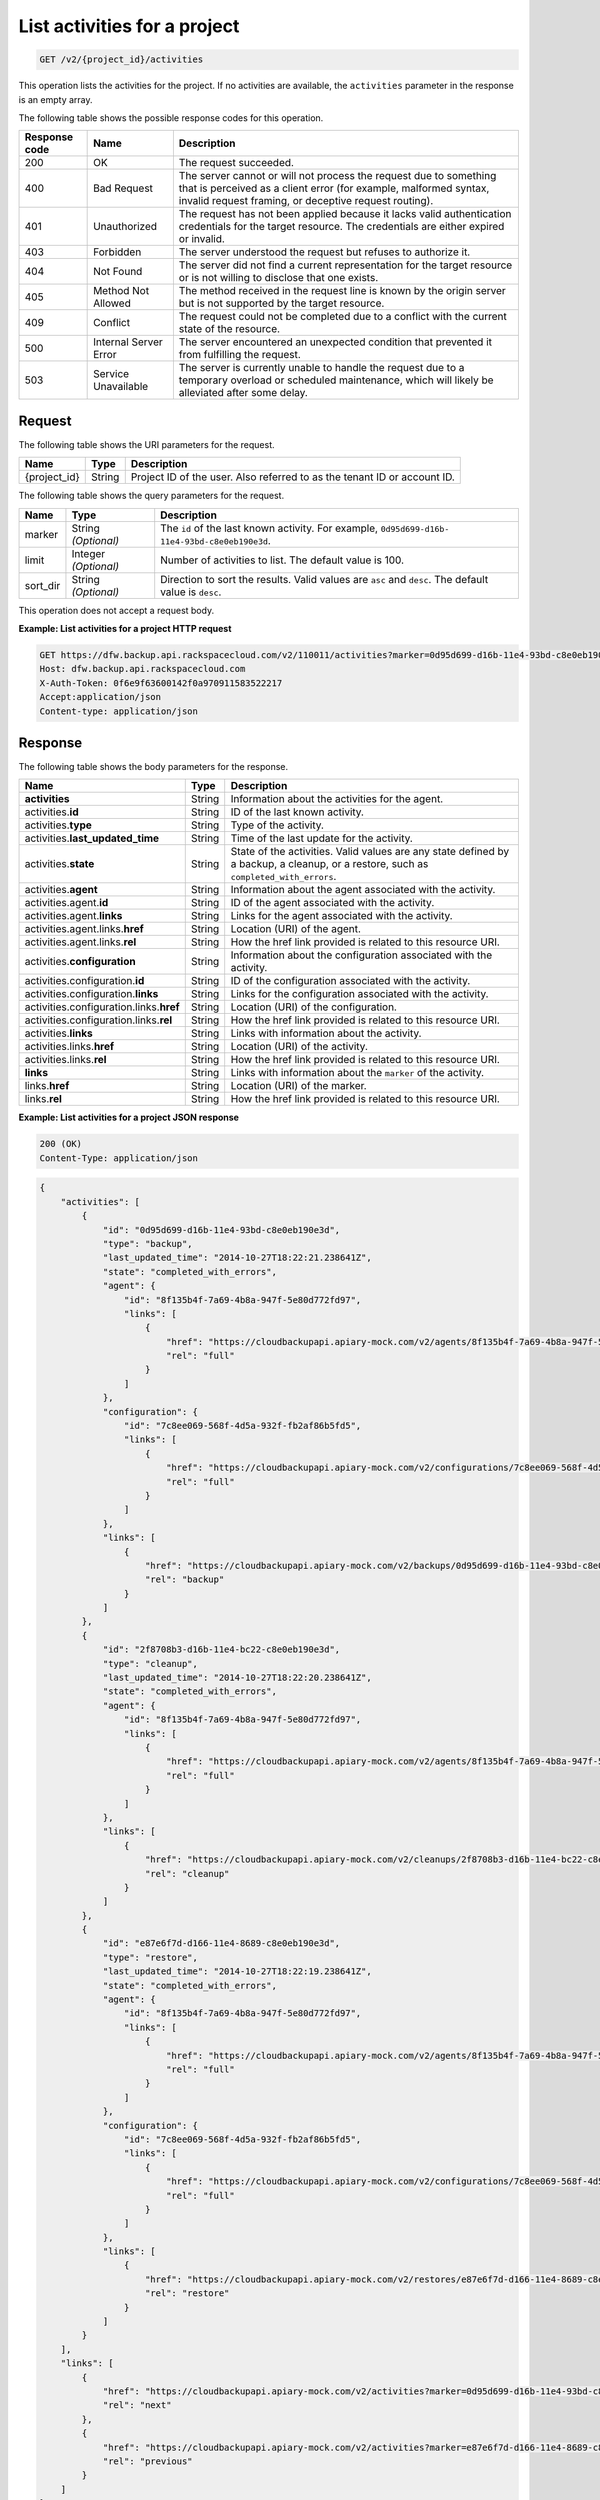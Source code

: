 
.. _get-activities-for-a-project:

List activities for a project
^^^^^^^^^^^^^^^^^^^^^^^^^^^^^^^^^^^^^^^^^^^^^^^^^^^^^^^^^^^^^^^^^^^^^^^^^^^^^^^^

.. code::

    GET /v2/{project_id}/activities

This operation lists the activities for the project. If no activities are available, the ``activities`` parameter in the response is an empty array.



The following table shows the possible response codes for this operation.


+---------------+-----------------+-----------------------------------------------------------+
|Response code  |Name             |Description                                                |
+===============+=================+===========================================================+
|200            | OK              | The request succeeded.                                    |
+---------------+-----------------+-----------------------------------------------------------+
|400            | Bad Request     | The server cannot or will not process the request         |
|               |                 | due to something that is perceived as a client error      |
|               |                 | (for example, malformed syntax, invalid request framing,  |
|               |                 | or deceptive request routing).                            |
+---------------+-----------------+-----------------------------------------------------------+
|401            | Unauthorized    | The request has not been applied because it lacks         |
|               |                 | valid authentication credentials for the target           |
|               |                 | resource. The credentials are either expired or invalid.  |
+---------------+-----------------+-----------------------------------------------------------+
|403            | Forbidden       | The server understood the request but refuses             |
|               |                 | to authorize it.                                          |
+---------------+-----------------+-----------------------------------------------------------+
|404            | Not Found       | The server did not find a current representation          |
|               |                 | for the target resource or is not willing to              |
|               |                 | disclose that one exists.                                 |
+---------------+-----------------+-----------------------------------------------------------+
|405            | Method Not      | The method received in the request line is                |
|               | Allowed         | known by the origin server but is not supported by        |
|               |                 | the target resource.                                      |
+---------------+-----------------+-----------------------------------------------------------+
|409            | Conflict        | The request could not be completed due to a conflict with |
|               |                 | the current state of the resource.                        |
+---------------+-----------------+-----------------------------------------------------------+
|500            | Internal Server | The server encountered an unexpected condition            |
|               | Error           | that prevented it from fulfilling the request.            |
+---------------+-----------------+-----------------------------------------------------------+
|503            | Service         | The server is currently unable to handle the request      |
|               | Unavailable     | due to a temporary overload or scheduled maintenance,     |
|               |                 | which will likely be alleviated after some delay.         |
+---------------+-----------------+-----------------------------------------------------------+


Request
""""""""""""""""




The following table shows the URI parameters for the request.

+--------------------------+-------------------------+-------------------------+
|Name                      |Type                     |Description              |
+==========================+=========================+=========================+
|{project_id}              |String                   |Project ID of the user.  |
|                          |                         |Also referred to as the  |
|                          |                         |tenant ID or account ID. |
+--------------------------+-------------------------+-------------------------+



The following table shows the query parameters for the request.

+--------------------------+-------------------------+-------------------------+
|Name                      |Type                     |Description              |
+==========================+=========================+=========================+
|marker                    |String *(Optional)*      |The ``id`` of the last   |
|                          |                         |known activity. For      |
|                          |                         |example, ``0d95d699-d16b-|
|                          |                         |11e4-93bd-c8e0eb190e3d``.|
+--------------------------+-------------------------+-------------------------+
|limit                     |Integer *(Optional)*     |Number of activities to  |
|                          |                         |list. The default value  |
|                          |                         |is 100.                  |
+--------------------------+-------------------------+-------------------------+
|sort_dir                  |String *(Optional)*      |Direction to sort the    |
|                          |                         |results. Valid values    |
|                          |                         |are ``asc`` and          |
|                          |                         |``desc``. The default    |
|                          |                         |value is ``desc``.       |
+--------------------------+-------------------------+-------------------------+




This operation does not accept a request body.




**Example: List activities for a project HTTP request**


.. code::

   GET https://dfw.backup.api.rackspacecloud.com/v2/110011/activities?marker=0d95d699-d16b-11e4-93bd-c8e0eb190e3d&limit=100&sort_dir=asc HTTP/1.1
   Host: dfw.backup.api.rackspacecloud.com
   X-Auth-Token: 0f6e9f63600142f0a970911583522217
   Accept:application/json
   Content-type: application/json





Response
""""""""""""""""





The following table shows the body parameters for the response.

+----------------------------------+---------------+---------------------------+
|Name                              |Type           |Description                |
+==================================+===============+===========================+
|\ **activities**                  |String         |Information about the      |
|                                  |               |activities for the agent.  |
+----------------------------------+---------------+---------------------------+
|activities.\ **id**               |String         |ID of the last known       |
|                                  |               |activity.                  |
+----------------------------------+---------------+---------------------------+
|activities.\ **type**             |String         |Type of the activity.      |
+----------------------------------+---------------+---------------------------+
|activities.\ **last_updated_time**|String         |Time of the last update    |
|                                  |               |for the activity.          |
+----------------------------------+---------------+---------------------------+
|activities.\ **state**            |String         |State of the activities.   |
|                                  |               |Valid values are any state |
|                                  |               |defined by a backup, a     |
|                                  |               |cleanup, or a restore,     |
|                                  |               |such as                    |
|                                  |               |``completed_with_errors``. |
+----------------------------------+---------------+---------------------------+
|activities.\ **agent**            |String         |Information about the      |
|                                  |               |agent associated with the  |
|                                  |               |activity.                  |
+----------------------------------+---------------+---------------------------+
|activities.agent.\ **id**         |String         |ID of the agent associated |
|                                  |               |with the activity.         |
+----------------------------------+---------------+---------------------------+
|activities.agent.\ **links**      |String         |Links for the agent        |
|                                  |               |associated with the        |
|                                  |               |activity.                  |
+----------------------------------+---------------+---------------------------+
|activities.agent.links.\ **href** |String         |Location (URI) of the      |
|                                  |               |agent.                     |
+----------------------------------+---------------+---------------------------+
|activities.agent.links.\ **rel**  |String         |How the href link provided |
|                                  |               |is related to this         |
|                                  |               |resource URI.              |
+----------------------------------+---------------+---------------------------+
|activities.\ **configuration**    |String         |Information about the      |
|                                  |               |configuration associated   |
|                                  |               |with the activity.         |
+----------------------------------+---------------+---------------------------+
|activities.configuration.\ **id** |String         |ID of the configuration    |
|                                  |               |associated with the        |
|                                  |               |activity.                  |
+----------------------------------+---------------+---------------------------+
|activities.configuration.\        |String         |Links for the              |
|**links**                         |               |configuration associated   |
|                                  |               |with the activity.         |
+----------------------------------+---------------+---------------------------+
|activities.configuration.links.\  |String         |Location (URI) of the      |
|**href**                          |               |configuration.             |
+----------------------------------+---------------+---------------------------+
|activities.configuration.links.\  |String         |How the href link provided |
|**rel**                           |               |is related to this         |
|                                  |               |resource URI.              |
+----------------------------------+---------------+---------------------------+
|activities.\ **links**            |String         |Links with information     |
|                                  |               |about the activity.        |
+----------------------------------+---------------+---------------------------+
|activities.links.\ **href**       |String         |Location (URI) of the      |
|                                  |               |activity.                  |
+----------------------------------+---------------+---------------------------+
|activities.links.\ **rel**        |String         |How the href link provided |
|                                  |               |is related to this         |
|                                  |               |resource URI.              |
+----------------------------------+---------------+---------------------------+
|\ **links**                       |String         |Links with information     |
|                                  |               |about the ``marker`` of    |
|                                  |               |the activity.              |
+----------------------------------+---------------+---------------------------+
|links.\ **href**                  |String         |Location (URI) of the      |
|                                  |               |marker.                    |
+----------------------------------+---------------+---------------------------+
|links.\ **rel**                   |String         |How the href link provided |
|                                  |               |is related to this         |
|                                  |               |resource URI.              |
+----------------------------------+---------------+---------------------------+







**Example: List activities for a project JSON response**


.. code::

   200 (OK)
   Content-Type: application/json


.. code::

   {
       "activities": [
           {
               "id": "0d95d699-d16b-11e4-93bd-c8e0eb190e3d",
               "type": "backup",
               "last_updated_time": "2014-10-27T18:22:21.238641Z",
               "state": "completed_with_errors",
               "agent": {
                   "id": "8f135b4f-7a69-4b8a-947f-5e80d772fd97",
                   "links": [
                       {
                           "href": "https://cloudbackupapi.apiary-mock.com/v2/agents/8f135b4f-7a69-4b8a-947f-5e80d772fd97",
                           "rel": "full"
                       }
                   ]
               },
               "configuration": {
                   "id": "7c8ee069-568f-4d5a-932f-fb2af86b5fd5",
                   "links": [
                       {
                           "href": "https://cloudbackupapi.apiary-mock.com/v2/configurations/7c8ee069-568f-4d5a-932f-fb2af86b5fd5",
                           "rel": "full"
                       }
                   ]
               },
               "links": [
                   {
                       "href": "https://cloudbackupapi.apiary-mock.com/v2/backups/0d95d699-d16b-11e4-93bd-c8e0eb190e3d",
                       "rel": "backup"
                   }
               ]
           },
           {
               "id": "2f8708b3-d16b-11e4-bc22-c8e0eb190e3d",
               "type": "cleanup",
               "last_updated_time": "2014-10-27T18:22:20.238641Z",
               "state": "completed_with_errors",
               "agent": {
                   "id": "8f135b4f-7a69-4b8a-947f-5e80d772fd97",
                   "links": [
                       {
                           "href": "https://cloudbackupapi.apiary-mock.com/v2/agents/8f135b4f-7a69-4b8a-947f-5e80d772fd97",
                           "rel": "full"
                       }
                   ]
               },
               "links": [
                   {
                       "href": "https://cloudbackupapi.apiary-mock.com/v2/cleanups/2f8708b3-d16b-11e4-bc22-c8e0eb190e3d",
                       "rel": "cleanup"
                   }
               ]
           },
           {
               "id": "e87e6f7d-d166-11e4-8689-c8e0eb190e3d",
               "type": "restore",
               "last_updated_time": "2014-10-27T18:22:19.238641Z",
               "state": "completed_with_errors",
               "agent": {
                   "id": "8f135b4f-7a69-4b8a-947f-5e80d772fd97",
                   "links": [
                       {
                           "href": "https://cloudbackupapi.apiary-mock.com/v2/agents/8f135b4f-7a69-4b8a-947f-5e80d772fd97",
                           "rel": "full"
                       }
                   ]
               },
               "configuration": {
                   "id": "7c8ee069-568f-4d5a-932f-fb2af86b5fd5",
                   "links": [
                       {
                           "href": "https://cloudbackupapi.apiary-mock.com/v2/configurations/7c8ee069-568f-4d5a-932f-fb2af86b5fd5",
                           "rel": "full"
                       }
                   ]
               },
               "links": [
                   {
                       "href": "https://cloudbackupapi.apiary-mock.com/v2/restores/e87e6f7d-d166-11e4-8689-c8e0eb190e3d",
                       "rel": "restore"
                   }
               ]
           }
       ],
       "links": [
           {
               "href": "https://cloudbackupapi.apiary-mock.com/v2/activities?marker=0d95d699-d16b-11e4-93bd-c8e0eb190e3d",
               "rel": "next"
           },
           {
               "href": "https://cloudbackupapi.apiary-mock.com/v2/activities?marker=e87e6f7d-d166-11e4-8689-c8e0eb190e3d&sort_dir=asc",
               "rel": "previous"
           }
       ]
   }

